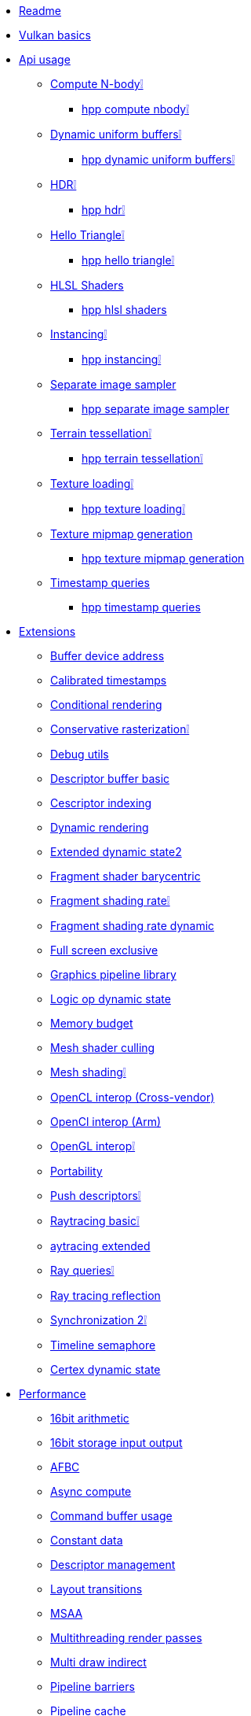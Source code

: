* xref:README.adoc[Readme]
* xref:vulkan_basics.adoc[Vulkan basics]
* xref:api/README.adoc[Api usage]
** xref:api/compute_nbody/README.adoc[Compute N-body❕]
*** xref:api/hpp_compute_nbody/README.adoc[hpp compute nbody❕]
** xref:api/dynamic_uniform_buffers/README.adoc[Dynamic uniform buffers❕]
*** xref:api/hpp_dynamic_uniform_buffers/README.adoc[hpp dynamic uniform buffers❕]
** xref:api/hdr/README.adoc[HDR❕]
*** xref:api/hpp_hdr/README.adoc[hpp hdr❕]
** xref:api/hello_triangle/README.adoc[Hello Triangle❕]
*** xref:api/hpp_hello_triangle/README.adoc[hpp hello triangle❕]
** xref:api/hlsl_shaders/README.adoc[HLSL Shaders]
*** xref:api/hpp_hlsl_shaders/README.adoc[hpp hlsl shaders]
** xref:api/instancing/README.adoc[Instancing❕]
*** xref:api/hpp_instancing/README.adoc[hpp instancing❕]
** xref:api/separate_image_sampler/README.adoc[Separate image sampler]
*** xref:api/hpp_separate_image_sampler/README.adoc[hpp separate image sampler]
** xref:api/terrain_tessellation/README.adoc[Terrain tessellation❕]
*** xref:api/hpp_terrain_tessellation/README.adoc[hpp terrain tessellation❕]
** xref:api/texture_loading/README.adoc[Texture loading❕]
*** xref:api/hpp_texture_loading/README.adoc[hpp texture loading❕]
** xref:api/texture_mipmap_generation/README.adoc[Texture mipmap generation]
*** xref:api/hpp_texture_mipmap_generation/README.adoc[hpp texture mipmap generation]
** xref:api/timestamp_queries/README.adoc[Timestamp queries]
*** xref:api/hpp_timestamp_queries/README.adoc[hpp timestamp queries]
* xref:extensions/README.adoc[Extensions]
** xref:extensions/buffer_device_address/README.adoc[Buffer device address]
** xref:extensions/calibrated_timestamps/README.adoc[Calibrated timestamps]
** xref:extensions/conditional_rendering/README.adoc[Conditional rendering]
** xref:extensions/conservative_rasterization/README.adoc[Conservative rasterization❕]
** xref:extensions/debug_utils/README.adoc[Debug utils]
** xref:extensions/descriptor_buffer_basic/README.adoc[Descriptor buffer basic]
** xref:extensions/descriptor_indexing/README.adoc[Cescriptor indexing]
** xref:extensions/dynamic_rendering/README.adoc[Dynamic rendering]
** xref:extensions/extended_dynamic_state2/README.adoc[Extended dynamic state2]
** xref:extensions/fragment_shader_barycentric/README.adoc[Fragment shader barycentric]
** xref:extensions/fragment_shading_rate/README.adoc[Fragment shading rate❕]
** xref:extensions/fragment_shading_rate_dynamic/README.adoc[Fragment shading rate dynamic]
** xref:extensions/full_screen_exclusive/README.adoc[Full screen exclusive]
** xref:extensions/graphics_pipeline_library/README.adoc[Graphics pipeline library]
** xref:extensions/logic_op_dynamic_state/README.adoc[Logic op dynamic state]
** xref:extensions/memory_budget/README.adoc[Memory budget]
** xref:extensions/mesh_shader_culling/README.adoc[Mesh shader culling]
** xref:extensions/mesh_shading/README.adoc[Mesh shading❕]
** xref:extensions/open_cl_interop/README.adoc[OpenCL interop (Cross-vendor)]
** xref:extensions/open_cl_interop_arm/README.adoc[OpenCl interop (Arm)]
** xref:extensions/open_gl_interop/README.adoc[OpenGL interop❕]
** xref:extensions/portability/README.adoc[Portability]
** xref:extensions/push_descriptors/README.adoc[Push descriptors❕]
** xref:extensions/raytracing_basic/README.adoc[Raytracing basic❕]
** xref:extensions/raytracing_extended/README.adoc[aytracing extended]
** xref:extensions/ray_queries/README.adoc[Ray queries❕]
** xref:extensions/ray_tracing_reflection/README.adoc[Ray tracing reflection]
** xref:extensions/synchronization_2/README.adoc[Synchronization 2❕]
** xref:extensions/timeline_semaphore/README.adoc[Timeline semaphore]
** xref:extensions/vertex_dynamic_state/README.adoc[Certex dynamic state]
* xref:performance/README.adoc[Performance]
** xref:performance/16bit_arithmetic/README.adoc[16bit arithmetic]
** xref:performance/16bit_storage_input_output/README.adoc[16bit storage input output]
** xref:performance/afbc/README.adoc[AFBC]
** xref:performance/async_compute/README.adoc[Async compute]
** xref:performance/command_buffer_usage/README.adoc[Command buffer usage]
** xref:performance/constant_data/README.adoc[Constant data]
** xref:performance/descriptor_management/README.adoc[Descriptor management]
** xref:performance/layout_transitions/README.adoc[Layout transitions]
** xref:performance/msaa/README.adoc[MSAA]
** xref:performance/multithreading_render_passes/README.adoc[Multithreading render passes]
** xref:performance/multi_draw_indirect/README.adoc[Multi draw indirect]
** xref:performance/pipeline_barriers/README.adoc[Pipeline barriers]
** xref:performance/pipeline_cache/README.adoc[Pipeline cache]
*** xref:performance/hpp_pipeline_cache/README.adoc[hpp pipeline cache]
** xref:performance/render_passes/README.adoc[Render passes]
** xref:performance/specialization_constants/README.adoc[Specialization constants]
** xref:performance/subpasses/README.adoc[Subpasses]
** xref:performance/surface_rotation/README.adoc[Surface rotation]
** xref:performance/swapchain_images/README.adoc[Swapchain images]
*** xref:performance/hpp_swapchain_images/README.adoc[hpp swapchain images]
** xref:performance/texture_compression_basisu/README.adoc[Texture compression basisu]
** xref:performance/texture_compression_comparison/README.adoc[Texture compression comparison❕]
** xref:performance/wait_idle/README.adoc[Wait idle]
* xref:tooling/README.adoc[Tooling]
** xref:tooling/profiles/README.adoc[Profiles]
